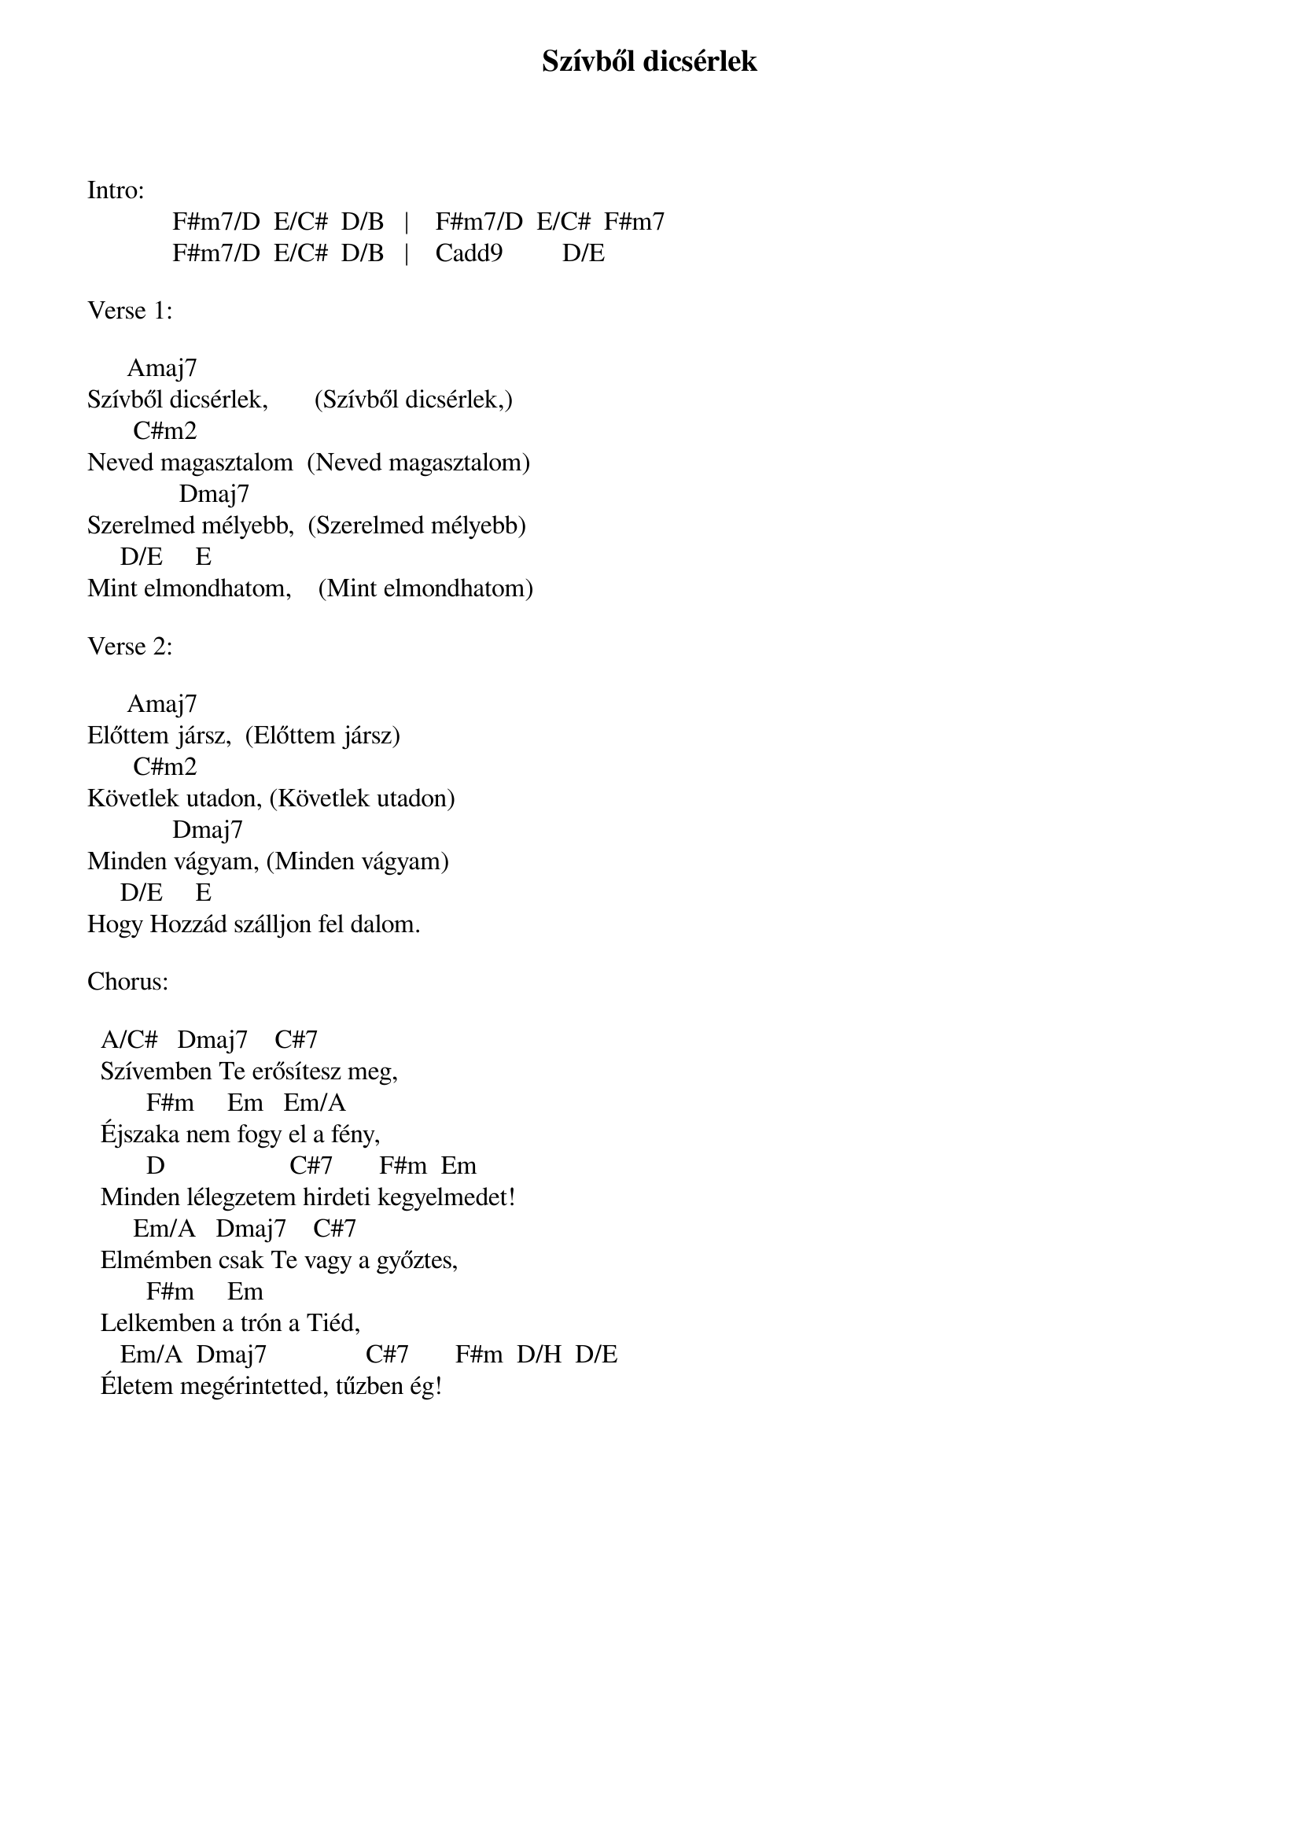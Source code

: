 {title: Szívből dicsérlek}
{key: A}
{tempo: 110}
{time: 4/4}
{duration: 0}


Intro:
             F#m7/D  E/C#  D/B   |    F#m7/D  E/C#  F#m7
             F#m7/D  E/C#  D/B   |    Cadd9         D/E

Verse 1:

	     Amaj7
Szívből dicsérlek,       (Szívből dicsérlek,)
	      C#m2
Neved magasztalom  (Neved magasztalom)
	             Dmaj7
Szerelmed mélyebb,  (Szerelmed mélyebb)
	    D/E     E
Mint elmondhatom,    (Mint elmondhatom)

Verse 2:

	     Amaj7
Előttem jársz,		(Előttem jársz)
	      C#m2
Követlek utadon,	(Követlek utadon)
             Dmaj7
Minden vágyam,	(Minden vágyam)
	    D/E     E
Hogy Hozzád szálljon fel dalom.

Chorus:

		A/C#   Dmaj7				C#7
		Szívemben Te erősítesz meg,
		       F#m  			Em   Em/A
		Éjszaka nem fogy el a fény,
			      D                   C#7       F#m 	Em 
		Minden lélegzetem hirdeti kegyelmedet!
	      Em/A   Dmaj7				C#7
		Elmémben csak Te vagy a győztes,
		       F#m  			Em   
		Lelkemben a trón a Tiéd,
	    Em/A	 Dmaj7               C#7       F#m 	D/H  D/E
		Életem megérintetted, tűzben ég!

